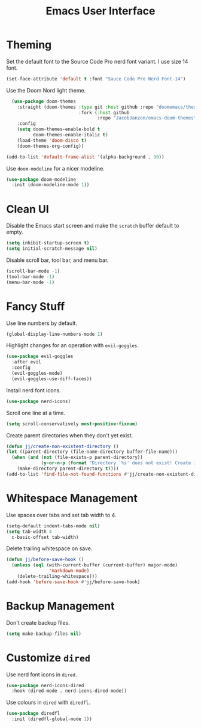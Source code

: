 #+title: Emacs User Interface

* Theming
Set the default font to the Source Code Pro nerd font variant. I use size 14 font.
#+begin_src emacs-lisp :tangle ~/.config/emacs/user-interface.el :mkdirp yes
  (set-face-attribute 'default t :font "Sauce Code Pro Nerd Font-14")
#+end_src

Use the Doom Nord light theme.
#+begin_src emacs-lisp :tangle ~/.config/emacs/user-interface.el :mkdirp yes
  (use-package doom-themes
    :straight (doom-themes :type git :host github :repo "doomemacs/themes"
                           :fork (:host github
                                  :repo "JacobJanzen/emacs-doom-themes"))
    :config
    (setq doom-themes-enable-bold t
          doom-themes-enable-italic t)
    (load-theme 'doom-disco t)
    (doom-themes-org-config))

(add-to-list 'default-frame-alist '(alpha-background . 90))
#+end_src

Use =doom-modeline= for a nicer modeline.
#+begin_src emacs-lisp :tangle ~/.config/emacs/user-interface.el :mkdirp yes
  (use-package doom-modeline
    :init (doom-modeline-mode 1))
#+end_src

* Clean UI
Disable the Emacs start screen and make the =scratch= buffer default to empty.
#+begin_src emacs-lisp :tangle ~/.config/emacs/user-interface.el :mkdirp yes
  (setq inhibit-startup-screen t)
  (setq initial-scratch-message nil)
#+end_src

Disable scroll bar, tool bar, and menu bar.
#+begin_src emacs-lisp :tangle ~/.config/emacs/user-interface.el :mkdirp yes
  (scroll-bar-mode -1)
  (tool-bar-mode -1)
  (menu-bar-mode -1)
#+end_src

* Fancy Stuff
Use line numbers by default.
#+begin_src emacs-lisp :tangle ~/.config/emacs/user-interface.el :mkdirp yes
  (global-display-line-numbers-mode 1)
#+end_src

Highlight changes for an operation with =evil-goggles=.
#+begin_src emacs-lisp :tangle ~/.config/emacs/user-interface.el :mkdirp yes
  (use-package evil-goggles
    :after evil
    :config
    (evil-goggles-mode)
    (evil-goggles-use-diff-faces))
#+end_src

Install nerd font icons.
#+begin_src emacs-lisp :tangle ~/.config/emacs/user-interface.el :mkdirp yes
  (use-package nerd-icons)
#+end_src

Scroll one line at a time.
#+begin_src emacs-lisp :tangle ~/.config/emacs/user-interface.el :mkdirp yes
  (setq scroll-conservatively most-positive-fixnum)
#+end_src

Create parent directories when they don't yet exist.
#+begin_src emacs-lisp :tangle ~/.config/emacs/user-interface.el :mkdirp yes
  (defun jj/create-non-existent-directory ()
  (let ((parent-directory (file-name-directory buffer-file-name)))
    (when (and (not (file-exists-p parent-directory))
               (y-or-n-p (format "Directory `%s' does not exist! Create it?" parent-directory)))
      (make-directory parent-directory t))))
  (add-to-list 'find-file-not-found-functions #'jj/create-non-existent-directory)
#+end_src


* Whitespace Management
Use spaces over tabs and set tab width to 4.
#+begin_src emacs-lisp :tangle ~/.config/emacs/user-interface.el :mkdirp yes
  (setq-default indent-tabs-mode nil)
  (setq tab-width 4
    c-basic-offset tab-width)
#+end_src

Delete trailing whitespace on save.
#+begin_src emacs-lisp :tangle ~/.config/emacs/user-interface.el :mkdirp yes
  (defun jj/before-save-hook ()
    (unless (eql (with-current-buffer (current-buffer) major-mode)
                  'markdown-mode)
      (delete-trailing-whitespace)))
  (add-hook 'before-save-hook #'jj/before-save-hook)
#+end_src

* Backup Management
Don't create backup files.
#+begin_src emacs-lisp :tangle ~/.config/emacs/user-interface.el :mkdirp yes
  (setq make-backup-files nil)
#+end_src

* Customize =dired=
Use nerd font icons in =dired=.
#+begin_src emacs-lisp :tangle ~/.config/emacs/user-interface.el :mkdirp yes
  (use-package nerd-icons-dired
    :hook (dired-mode . nerd-icons-dired-mode))
#+end_src

Use colours in =dired= with =diredfl=.
#+begin_src emacs-lisp :tangle ~/.config/emacs/user-interface.el :mkdirp yes
  (use-package diredfl
    :init (diredfl-global-mode 1))
#+end_src
